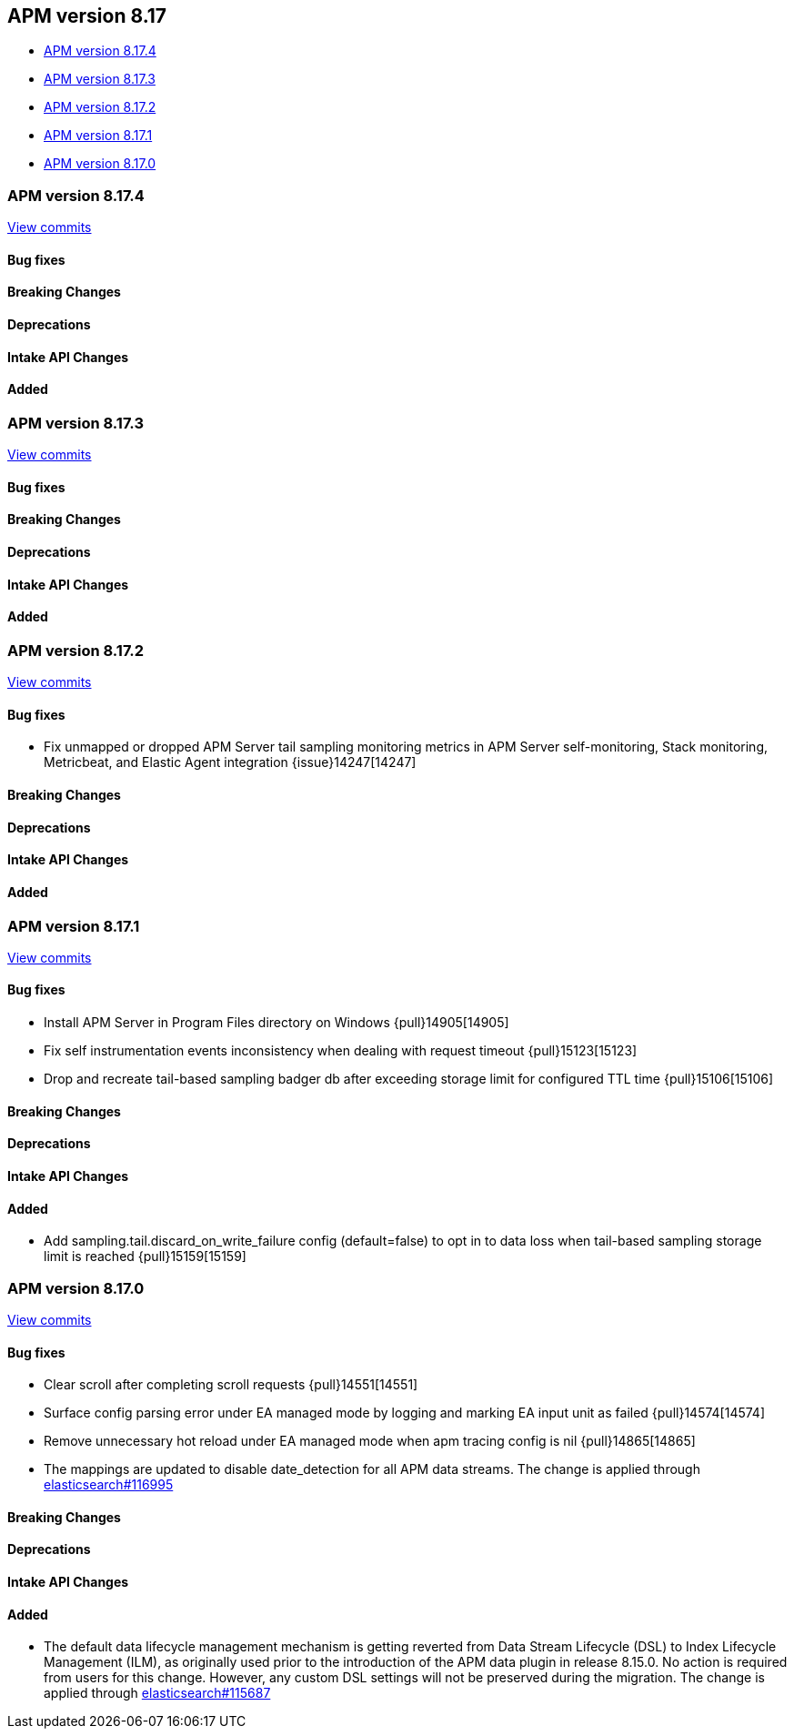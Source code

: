 [[apm-release-notes-8.17]]
== APM version 8.17

* <<apm-release-notes-8.17.4>>
* <<apm-release-notes-8.17.3>>
* <<apm-release-notes-8.17.2>>
* <<apm-release-notes-8.17.1>>
* <<apm-release-notes-8.17.0>>

[float]
[[apm-release-notes-8.17.4]]
=== APM version 8.17.4

https://github.com/elastic/apm-server/compare/v8.17.3\...v8.17.4[View commits]

[float]
==== Bug fixes

[float]
==== Breaking Changes

[float]
==== Deprecations

[float]
==== Intake API Changes

[float]
==== Added

[float]
[[apm-release-notes-8.17.3]]
=== APM version 8.17.3

https://github.com/elastic/apm-server/compare/v8.17.2\...v8.17.3[View commits]

[float]
==== Bug fixes

[float]
==== Breaking Changes

[float]
==== Deprecations

[float]
==== Intake API Changes

[float]
==== Added

[float]
[[apm-release-notes-8.17.2]]
=== APM version 8.17.2

https://github.com/elastic/apm-server/compare/v8.17.1\...v8.17.2[View commits]

[float]
==== Bug fixes

- Fix unmapped or dropped APM Server tail sampling monitoring metrics in APM Server self-monitoring, Stack monitoring, Metricbeat, and Elastic Agent integration {issue}14247[14247]

[float]
==== Breaking Changes

[float]
==== Deprecations

[float]
==== Intake API Changes

[float]
==== Added

[float]
[[apm-release-notes-8.17.1]]
=== APM version 8.17.1

https://github.com/elastic/apm-server/compare/v8.17.0\...v8.17.1[View commits]

[float]
==== Bug fixes

- Install APM Server in Program Files directory on Windows {pull}14905[14905]
- Fix self instrumentation events inconsistency when dealing with request timeout {pull}15123[15123]
- Drop and recreate tail-based sampling badger db after exceeding storage limit for configured TTL time {pull}15106[15106]

[float]
==== Breaking Changes

[float]
==== Deprecations

[float]
==== Intake API Changes

[float]
==== Added

- Add sampling.tail.discard_on_write_failure config (default=false) to opt in to data loss when tail-based sampling storage limit is reached {pull}15159[15159]

[float]
[[apm-release-notes-8.17.0]]
=== APM version 8.17.0

https://github.com/elastic/apm-server/compare/v8.16.0\...v8.17.0[View commits]

[float]
==== Bug fixes

- Clear scroll after completing scroll requests {pull}14551[14551]
- Surface config parsing error under EA managed mode by logging and marking EA input unit as failed {pull}14574[14574]
- Remove unnecessary hot reload under EA managed mode when apm tracing config is nil {pull}14865[14865]
- The mappings are updated to disable date_detection for all APM data streams.
  The change is applied through https://github.com/elastic/elasticsearch/pull/116995[elasticsearch#116995]

[float]
==== Breaking Changes

[float]
==== Deprecations

[float]
==== Intake API Changes

[float]
==== Added

- The default data lifecycle management mechanism is getting reverted from Data Stream Lifecycle (DSL) to Index Lifecycle Management (ILM), as originally used prior to the introduction of the APM data plugin in release 8.15.0.
  No action is required from users for this change.
  However, any custom DSL settings will not be preserved during the migration.
  The change is applied through https://github.com/elastic/elasticsearch/pull/115687[elasticsearch#115687]